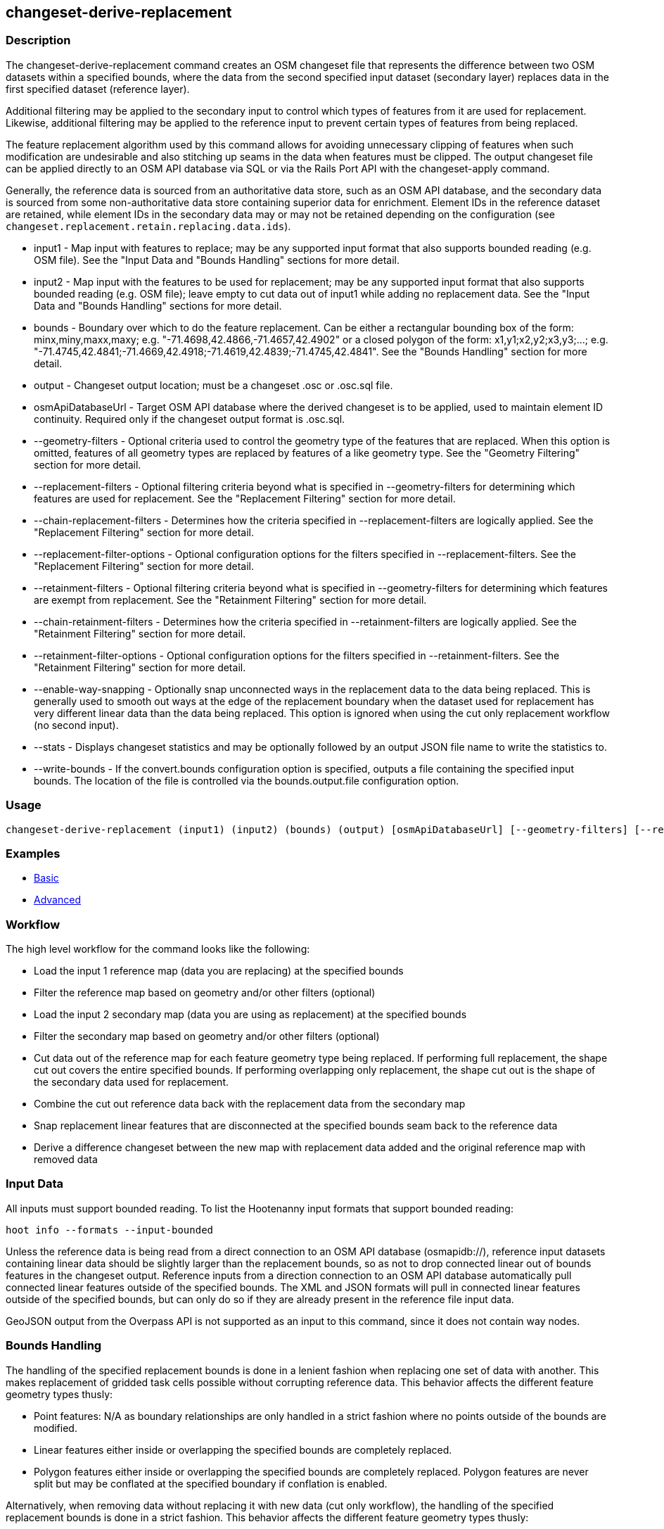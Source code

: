 [[changeset-derive-replacement]]
== changeset-derive-replacement

=== Description

The +changeset-derive-replacement+ command creates an OSM changeset file that represents the difference between two OSM datasets within a 
specified bounds, where the data from the second specified input dataset (secondary layer) replaces data in the first specified dataset 
(reference layer). 

Additional filtering may be applied to the secondary input to control which types of features from it are used for replacement. Likewise, 
additional filtering may be applied to the reference input to prevent certain types of features from being replaced.
 
The feature replacement algorithm used by this command allows for avoiding unnecessary clipping of features when such modification are 
undesirable and also stitching up seams in the data when features must be clipped. The output changeset file can be applied directly to an 
OSM API database via SQL or via the Rails Port API with the +changeset-apply+ command. 

Generally, the reference data is sourced from an authoritative data store, such as an OSM API database, and the secondary data is sourced from
some non-authoritative data store containing superior data for enrichment. Element IDs in the reference dataset are retained, while element 
IDs in the secondary data may or may not be retained depending on the configuration (see `changeset.replacement.retain.replacing.data.ids`).

* +input1+                       - Map input with features to replace; may be any supported input format that also supports bounded reading 
                                   (e.g. OSM file). See the "Input Data and "Bounds Handling" sections for more detail.
* +input2+                       - Map input with the features to be used for replacement; may be any supported input format that also supports 
                                   bounded reading (e.g. OSM file); leave empty to cut data out of input1 while adding no replacement data. 
                                   See the "Input Data and "Bounds Handling" sections for more detail.
* +bounds+                       - Boundary over which to do the feature replacement. Can be either a rectangular bounding box of the form: 
                                   minx,miny,maxx,maxy; e.g. "-71.4698,42.4866,-71.4657,42.4902" or a closed polygon of the form:
                                   x1,y1;x2,y2;x3,y3;...; e.g. "-71.4745,42.4841;-71.4669,42.4918;-71.4619,42.4839;-71.4745,42.4841". See the 
                                   "Bounds Handling" section for more detail.
* +output+                       - Changeset output location; must be a changeset .osc or .osc.sql file.
* +osmApiDatabaseUrl+            - Target OSM API database where the derived changeset is to be applied, used to maintain element ID 
                                   continuity. Required only if the changeset output format is .osc.sql. 
* +--geometry-filters+           - Optional criteria used to control the geometry type of the features that are replaced. When this option is
                                   omitted, features of all geometry types are replaced by features of a like geometry type. See the 
                                   "Geometry Filtering" section for more detail.
* +--replacement-filters+        - Optional filtering criteria beyond what is specified in +--geometry-filters+ for determining which features 
                                   are used for replacement. See the "Replacement Filtering" section for more detail.
* +--chain-replacement-filters+  - Determines how the criteria specified in +--replacement-filters+ are logically applied. See the 
                                   "Replacement Filtering" section for more detail.
* +--replacement-filter-options+ - Optional configuration options for the filters specified in +--replacement-filters+. See the 
                                   "Replacement Filtering" section for more detail.
* +--retainment-filters+         - Optional filtering criteria beyond what is specified in +--geometry-filters+ for determining which features 
                                   are exempt from replacement. See the "Retainment Filtering" section for more detail.
* +--chain-retainment-filters+   - Determines how the criteria specified in +--retainment-filters+ are logically applied. See the 
                                   "Retainment Filtering" section for more detail.
* +--retainment-filter-options+  - Optional configuration options for the filters specified in +--retainment-filters+. See the 
                                   "Retainment Filtering" section for more detail.
* +--enable-way-snapping+        - Optionally snap unconnected ways in the replacement data to the data being replaced. This is generally used
                                   to smooth out ways at the edge of the replacement boundary when the dataset used for replacement has very 
                                   different linear data than the data being replaced. This option is ignored when using the cut only 
                                   replacement workflow (no second input).
* +--stats+                      - Displays changeset statistics and may be optionally followed by an output JSON file name to write the 
                                   statistics to.
* +--write-bounds+               - If the +convert.bounds+ configuration option is specified, outputs a file containing the specified 
                                   input bounds. The location of the file is controlled via the +bounds.output.file+ configuration option.

=== Usage

--------------------------------------
changeset-derive-replacement (input1) (input2) (bounds) (output) [osmApiDatabaseUrl] [--geometry-filters] [--replacement-filters] [--chain-replacement-filters] [--replacement-filter-options] [--enable-way-snapping] [--stats filename] [--write-bounds]
--------------------------------------

=== Examples

* https://github.com/ngageoint/hootenanny/blob/master/docs/user/CommandLineExamples.asciidoc#applying-changes[Basic]
* https://github.com/ngageoint/hootenanny/blob/master/docs/user/CommandLineExamples.asciidoc#applying-changes-1[Advanced]

=== Workflow

The high level workflow for the command looks like the following:

* Load the input 1 reference map (data you are replacing) at the specified bounds
* Filter the reference map based on geometry and/or other filters (optional)
* Load the input 2 secondary map (data you are using as replacement) at the specified bounds
* Filter the secondary map based on geometry and/or other filters (optional)
* Cut data out of the reference map for each feature geometry type being replaced. If performing full replacement, the shape cut out covers the 
  entire specified bounds. If performing overlapping only replacement, the shape cut out is the shape of the secondary data used for 
  replacement.
* Combine the cut out reference data back with the replacement data from the secondary map
* Snap replacement linear features that are disconnected at the specified bounds seam back to the reference data
* Derive a difference changeset between the new map with replacement data added and the original reference map with removed data

=== Input Data

All inputs must support bounded reading. To list the Hootenanny input formats that support bounded reading:
-----
hoot info --formats --input-bounded
-----

Unless the reference data is being read from a direct connection to an OSM API database (osmapidb://), reference input datasets containing 
linear data should be slightly larger than the replacement bounds, so as not to drop connected linear out of bounds features in the 
changeset output. Reference inputs from a direction connection to an OSM API database automatically pull connected linear features outside 
of the specified bounds. The XML and JSON formats will pull in connected linear features outside of the specified bounds, but can only do 
so if they are already present in the reference file input data.

GeoJSON output from the Overpass API is not supported as an input to this command, since it does not contain way nodes.

=== Bounds Handling

The handling of the specified replacement bounds is done in a lenient fashion when replacing one set of data with another. This makes 
replacement of gridded task cells possible without corrupting reference data. This behavior affects the different feature geometry types thusly:

* Point features: N/A as boundary relationships are only handled in a strict fashion where no points outside of the bounds are modified.
* Linear features either inside or overlapping the specified bounds are completely replaced.
* Polygon features either inside or overlapping the specified bounds are completely replaced. Polygon features are never split but may be 
  conflated at the specified boundary if conflation is enabled.

Alternatively, when removing data without replacing it with new data (cut only workflow), the handling of the specified replacement bounds is 
done in a strict fashion. This behavior affects the different feature geometry types thusly:

* Point features: Only point features completely inside the specified bounds are replaced.
* Linear features: Only sections of linear features within the specified bounds are modified, and they may be cut where they cross the bounds 
  and optionally joined back up with reference data via way snapping (see "Unconnected Way Snapping" section).
* Polygon features: Only polygon features completely inside the specified bounds are replaced. Polygon features are never split.

Currently, only rectangular bounding box or closed polygon shapes are supported for the bounds. Support for other geometries may be added going
forward.

==== Out of Bounds Connected Ways

When performing replacement, a method is required to protect the reference linear features that fall outside of the replacement bounds from
deletion in the output changeset. The method to protect the ways is to tag them with the tag, hoot:change:exclude:delete=yes. This can either 
be done automatically by Hootenanny as part of this command's execution or can be done before the call to this command. 

Hootenanny will automatically add the +hoot:change:exclude:delete=yes+ tag to such reference ways for XML, JSON, OSM API database, and 
Hootenanny API database inputs only. To do so the reference input must be sufficiently larger than the replacement bounds. If this option is 
specified, Hootenanny will not automatically tag such ways, and the caller of this command is responsible for tagging such reference ways with 
the hoot:change:exclude:delete=yes+ tag. 

=== Filtering

==== Geometry Filtering

The +--geometry-filters+ option controls replacement feature filtering by geometry type and can be used to determine both the geometry type 
of the features that are replaced in the reference dataset and those that are used as replacement from the secondary dataset. The criteria 
specified must be one or more Hootenanny geometry type criterion derived class names (e.g. "hoot::BuildingCriterion" or 
"hoot::PointCriteron"). A feature may pass the geometry filter by satisfying any one criterion in a list of specified criteria. See the 
https://github.com/ngageoint/hootenanny/blob/master/docs/user/CommandLineExamples.asciidoc#applying-changes[examples]. If no geometry filter 
is specified, features of all geometry types within the bounds will be replaced.

To see a list of valid geometry type criteria for use in a geometry type filter:
-----
hoot info --geometry-type-criteria
-----

==== Replacement Filtering

The +--replacement-filters+ option allows for further restricting the features from the secondary dataset added to the output beyond 
geometry type filtering. One or more Hooteannny criterion class names can be used, and none of the criteria specified may be geometry type 
criteria (use +--geometry-filters+ for that purpose instead). See the 
https://github.com/ngageoint/hootenanny/blob/master/docs/user/CommandLineExamples.asciidoc#applying-changes[examples].

To see a list of available filtering criteria:
-----
hoot info --filters
----- 

The behavior of +--replacement-filters+ is further configurable by the +--chain-replacement-filters+ option. If that option is specified, a 
secondary feature must pass all criteria specified in +--replacement-filters+ in order to be included in the changeset output. If that option 
is omitted, a secondary feature must pass only one criterion specified in +--replacement-filters+ in order to be included in the changeset 
output.

Hootenanny configuration options may be passed in separately to the criteria specified in +--replacement-filters+ via the 
+--replacement-filter-options+ parameter. That option's value takes the form 
"<option name 1>=<option value 1>;<option name 2>=<option value 2>...". See the 
https://github.com/ngageoint/hootenanny/blob/master/docs/user/CommandLineExamples.asciidoc#applying-changes[examples].

==== Retainment Filtering

The +--retainment-filters+ option allows for further restricting the features from the reference dataset that are replaced in the 
output beyond geometry type filtering. One or more Hooteannny criterion class names can be used, and none of the criteria specified may be 
geometry type criteria (use +--geometry-filters+ for that purpose instead). See the 
https://github.com/ngageoint/hootenanny/blob/master/docs/user/CommandLineExamples.asciidoc#applying-changes[examples] and the 
"Replacement Filtering" section for detail on how to list available filters.

+--retainment-filters+ has a chaining option, +--chain-retainment-filters+, that behaves in the same way for retainment as replacement filter
chaining behaves. Configuration options may also be passed in to retainment filtering, using +--replacement-filter-options+, in a 
similar fashion to how they are passed in during replacement filtering.

=== Unconnected Way Snapping

Unconnected way snapping is used to repair cut ways at the replacement boundary seams . The input data must be of a slightly larger area 
than the replacement AOI in order for there to be any ways to snap back to. This is primarily useful with roads but can be made to work with 
any linear data.

Alternatively, marking snappable ways as needing review instead of snapping them can be performed to provide more control over the changeset 
output. See the "Snap Unconnected Ways" section of the User Documentation for more detail.

=== Missing Elements

Changeset replacement derivation will not remove any references to missing children elements passed in the input data. If any ways with 
references to missing way nodes or relations with references to missing elements are found in the inputs to changeset replacement derivation, 
they will be tagged with the custom tag, "hoot::missing_child=yes" (configurable; turn off tagging with the +changeset.replacement.mark.elements.with.missing.children+ configuration option). This is due to the fact that changeset replacement derivation may inadvertantly introduce 
duplicate/unwanted child elements into these features since it is not aware of the existence of the missing children. This tag should be 
searched for after the resulting changeset has been applied and features having it should be manually cleaned up, if necessary.

If you are using this command with file based data sources and in conjunction with other hoot commands (`convert`, etc), you need to use the
following configuration options to properly manage references to missing child elements (`changeset-derive-replacment` sets these options 
automatically internally for itself):

* +convert.bounds.remove.missing.elements+=false
* +map.reader.add.child.refs.when.missing+=true
* +log.warnings.for.missing.elements+=false

=== See Also

* `changeset-derive` command
* `changeset.*` configuration options
* `cookie.cutter.alpha.*` configuration options
* "Snap Unconnected Ways" section of the User Documentation
* `snap.unconnected.ways.*` configuration options
* "Supported Input Formats":https://github.com/ngageoint/hootenanny/blob/master/docs/user/SupportedDataFormats.asciidoc
